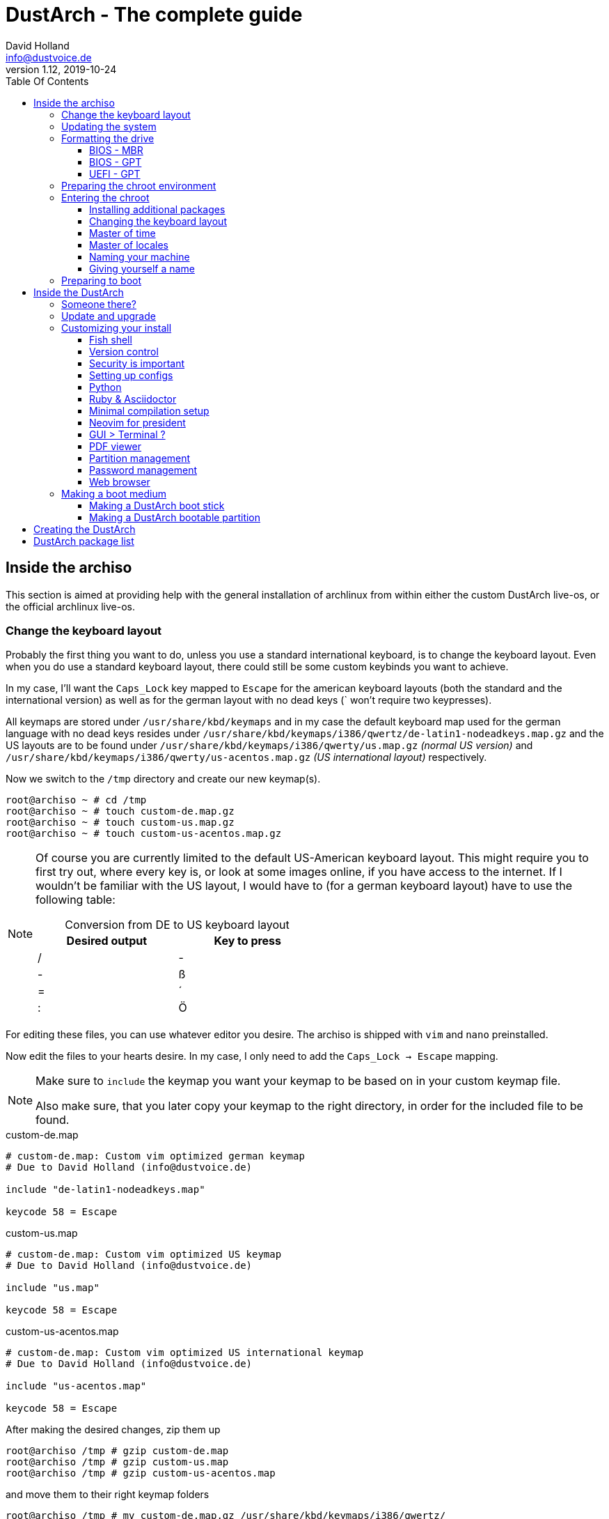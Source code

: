 = DustArch - The complete guide
David Holland <info@dustvoice.de>
v1.12, 2019-10-24
:toc: left
:toc-title: Table Of Contents
:toclevels: 3
:doctype: book
:docinfo: shared
:source-highlighter: pygments
:last-update-label: Last modified:
:table-caption!:

== Inside the archiso

This section is aimed at providing help with the general installation of archlinux from within either the custom DustArch live-os, or the official archlinux live-os.

[#keyboard_layout]
=== Change the keyboard layout

Probably the first thing you want to do, unless you use a standard international keyboard, is to change the keyboard layout.
Even when you do use a standard keyboard layout, there could still be some custom keybinds you want to achieve.

In my case, I'll want the `Caps_Lock` key mapped to `Escape` for the american keyboard layouts (both the standard and the international version) as well as for the german layout with no dead keys (` won't require two keypresses).

All keymaps are stored under `/usr/share/kbd/keymaps` and in my case the default keyboard map used for the german language with no dead keys resides under `/usr/share/kbd/keymaps/i386/qwertz/de-latin1-nodeadkeys.map.gz` and the US layouts are to be found under `/usr/share/kbd/keymaps/i386/qwerty/us.map.gz` _(normal US version)_ and `/usr/share/kbd/keymaps/i386/qwerty/us-acentos.map.gz` _(US international layout)_ respectively.

Now we switch to the `/tmp` directory and create our new keymap(s).

[source, console]
----
root@archiso ~ # cd /tmp
root@archiso ~ # touch custom-de.map.gz
root@archiso ~ # touch custom-us.map.gz
root@archiso ~ # touch custom-us-acentos.map.gz
----

[NOTE]
====
Of course you are currently limited to the default US-American keyboard layout.
This might require you to first try out, where every key is, or look at some images online, if you have access to the internet.
If I wouldn't be familiar with the US layout, I would have to (for a german keyboard layout) have to use the following table:

.Conversion from DE to US keyboard layout
[cols=">,<", options="header", width="50%"]
|===
|Desired output
|Key to press

|/
|-

|-
|ß

|=
|´

|:
|Ö
|===
====

For editing these files, you can use whatever editor you desire. The archiso is shipped with `vim` and `nano` preinstalled.

Now edit the files to your hearts desire. In my case, I only need to add the `Caps_Lock -> Escape` mapping.

[NOTE]
====
Make sure to `include` the keymap you want your keymap to be based on in your custom keymap file.

Also make sure, that you later copy your keymap to the right directory, in order for the included file to be found.
====

.custom-de.map
[source, text, linenums]
----
# custom-de.map: Custom vim optimized german keymap
# Due to David Holland (info@dustvoice.de)

include "de-latin1-nodeadkeys.map"

keycode 58 = Escape
----

.custom-us.map
[source, text, linenums]
----
# custom-de.map: Custom vim optimized US keymap
# Due to David Holland (info@dustvoice.de)

include "us.map"

keycode 58 = Escape
----

.custom-us-acentos.map
[source, text, linenums]
----
# custom-de.map: Custom vim optimized US international keymap
# Due to David Holland (info@dustvoice.de)

include "us-acentos.map"

keycode 58 = Escape
----

After making the desired changes, zip them up

[source, console]
----
root@archiso /tmp # gzip custom-de.map
root@archiso /tmp # gzip custom-us.map
root@archiso /tmp # gzip custom-us-acentos.map
----

and move them to their right keymap folders

[source, console]
----
root@archiso /tmp # mv custom-de.map.gz /usr/share/kbd/keymaps/i386/qwertz/
root@archiso /tmp # mv custom-us.map.gz /usr/share/kbd/keymaps/i386/qwerty/
root@archiso /tmp # mv custom-us-acentos.map.gz /usr/share/kbd/keymaps/i386/qwerty/
root@archiso /tmp # cd ~
----

Now you are able to load the keymap and set it as the default one to use

[source, console]
----
root@archiso ~ # loadkeys custom-us
root@archiso ~ # localectl set-keymap --no-convert custom-us
----

=== Updating the system

Updating the system is as easy as issuing

[source, console]
----
root@archiso ~ # pacman -Sy
----

[NOTE]
====
After that, you will now be able to install packages with pacman.
====

=== Formatting the drive

First you have to list all the available drives by issuing

[source, console]
----
root@archiso ~ # fdisk -l
Disk /dev/sda: 50 GiB, 53687091200 bytes, 104857600 sectors
Disk model: VBOX HARDDISK
Units: sectors of 1 * 512 = 512 bytes
Sector size (logical/physical): 512 bytes / 512 bytes
I/O size (minimum/optimal): 512 bytes / 512 bytes


Disk /dev/loop0: 513.1 MiB, 538021888 bytes, 1050824 sectors
Units: sectors of 1 * 512 = 512 bytes
Sector size (logical/physical): 512 bytes / 512 bytes
I/O size (minimum/optimal): 512 bytes / 512 bytes
----

[NOTE]
====
The output of `fdisk -l` is dependent on your system configuration. I just added my output for the purpose of a better understanding what's going on.
====

In my case, the disk I want to use is located under `/dev/sda`.

Now we have to edit said disk.

To do just that we can either use the _pure_ `fdisk` or you can use the graphical interface by using `cfdisk`.

[source, console]
----
root@archiso ~ # fdisk /dev/sda
----

==== BIOS - MBR

.fdisk /dev/sda
[source, text]
----
Command (m for help): o
Created a new DOS disklabel with disk identifier 0xe670fc90
----

[NOTE]
====
The identifier will be different everytime you run this command.
====

Now we will create a new primary partition for `/` with the partition type set to `Linux`.

.fdisk /dev/sda
[source, text]
----
Command (m for help): n
Partition type
   p   primary (0 primary, 0 extended, 4 free)
   e   extended (container for logical partitions)
Select (default p): p
Partition number (1-4, default 1): 1
First sector (2048-104857599, default 2048): 2048
Last sector, +/-sectors or +/-size{K,M,G,T,P} (2048-104857599, default 104857599): +32G

Created a new partition 1 of type 'Linux' and of size 32 GiB.

Command (m for help): t
Selected partition 1
Hex code (type L to list all codes): 83
Changed type of partition 'Linux' to 'Linux'.
----

[NOTE]
====
The only thing you probably want to modify, unless you know what you are doing is the `+32G` part.
I want the partition to have approx. 32GB, hence this specific value.
====

Now onto the `swap` partition

.fdisk /dev/sda
[source, text]
----
Command (m for help): n
Partition type
   p   primary (1 primary, 0 extended, 3 free)
   e   extended (container for logical partitions)
Select (default p): p
Partition number (2-4, default 2): 2
First sector (67110912-104857599, default 67110912): 67110912
Last sector, +/-sectors or +/-size{K,M,G,T,P} (67110912-104857599, default 104857599): +2G

Created a new partition 1 of type 'Linux' and of size 2 GiB.

Command (m for help): t
Partition number (1,2, default 2): 2
Hex code (type L to list all codes): 82
Changed type of partition 'Linux' to 'Linux swap / Solaris'.
----

[NOTE]
====
A swap size twice the size of your RAM is recommended by a lot of people. But with 32GB RAM, I just chose to stick with the kind of _normal_ 2GB size.
====

Now onto the `/home` partition, which in my case will be assigned the remaining space

.fdisk /dev/sda
[source, text]
----
Command (m for help): n
Partition type
   p   primary (2 primary, 0 extended, 2 free)
   e   extended (container for logical partitions)
Select (default p): p
Partition number (3-4, default 3): 3
First sector (71305216-104857599, default 71305216): 71305216
Last sector, +/-sectors or +/-size{K,M,G,T,P} (71305216-104857599, default 104857599): 104857599

Created a new partition 1 of type 'Linux' and of size 16 GiB.

Command (m for help): t
Partition number (1-3, default 3): 3
Hex code (type L to list all codes): 83
Changed type of partition 'Linux' to 'Linux'.
----

Now write the changes and exit the tool

.fdisk /dev/sda
[source, text]
----
Command (m for help): w
Ther partition table has been altered.
Calling ioctl() to re-read partition table.
Syncing disks.
----

Now we need to format the partitions accordingly

[source, console]
----
root@archiso ~ # mkfs.ext4 /dev/sda1
mke2fs 1.45.4 (23-Sep-2019)
Creating filesystem with 8388608 4k blocks and 2097152 inodes
Filesystem UUID: 36394b49-4008-4164-8541-de8960c6c64a
Superblock backups stored on blocks:
        32768, 98304, 163840, 229376, 294912, 819200, 884736, 1605632, 2654208,
        4096000, 7962624

Allocating group tables: done
Writing inode tables: done
Creating journal (65536 blocks): done
Writing superblocks and filesystem accounting information: done

root@archiso ~ # mkfs.ext4 /dev/sda3
mke2fs 1.45.4 (23-Sep-2019)
Creating filesystem with 4194048 4k blocks and 1048576 inodes
Filesystem UUID: f7caaccb-2f61-4666-aca2-21e354772345
Superblock backups stored on blocks:
        32768, 98304, 163840, 229376, 294912, 819200, 884736, 1605632, 2654208,
        4096000

Allocating group tables: done
Writing inode tables: done
Creating journal (16384 blocks): done
Writing superblocks and filesystem accounting information: done

root@archiso ~ # mkswap /dev/sda2
Setting up swapspace version 1, size = 2 GiB (2147479552 bytes)
no label, UUID=c1972999-337-4d40-b81b-c8231d9ad983
----

After doing that, we can enable the swap and mount the other partitions

[source, console]
----
root@archiso ~ # swapon /dev/sda2
root@archiso ~ # mount /dev/sda1 /mnt
root@archiso ~ # mkdir /mnt/home
root@archiso ~ # mount /dev/sda3 /mnt/home
----

==== BIOS - GPT

For a GPT formatted disk, you have to create an additional boot partition at the front.

// TODO: more information

==== UEFI - GPT

=== Preparing the chroot environment

First it might make sense to edit `/etc/pacman.d/mirrorlist` to move the mirrors geographically closest to you to the top.

After that we can either install the bare minimum

[source, console]
----
root@archiso ~ # pacstrap /mnt base linux linux-firmware
----

or install all packages present on the archiso (which makes sense for DustArch)

[source, console]
----
root@archiso ~ # pacstrap /mnt base linux linux-firmware $(pacman -Qq | tr '\n' ' ')
----

This will take quite some time depending on your internet connection speed.

After that generate an `fstab` using `genfstab` like so

[source, console]
----
root@archiso ~ # genfstab -U /mnt >> /mnt/etc/fstab
----

Now you're ready to go to enter the chroot environment.

=== Entering the chroot

[source, console]
----
root@archiso ~ # arch-chroot /mnt
----

Et voila, you're inside the new os, greeted by a bash prompt.

==== Installing additional packages

If you've installed archlinux from a *DustArch* ISO, you can probably skip this section as all neccessary tools should already be present on the live-os and therefore be automatically installed when executing

[source, console]
----
root@archiso ~ # pacstrap /mnt base linux linux-firmware $(pacman -Qq | tr '\n' ' ')
----

You can install the packages, which you'll probably if not definetely need, by issuing the following command

[source, console]
----
[root@archiso /]# pacman -S sudo iputils dhcpcd grub dosfstools os-prober mtools
----

If you use UEFI, you'll also need

[source, console]
----
[root@archiso /]# pacman -S efibootmgr
----

Furthermore you'll probably need an editor so either use

[source, console]
----
[root@archiso /]# pacman -S nano
----

or

[source, console]
----
[root@archiso /]# pacman -S vim
----

==== Changing the keyboard layout

The first thing you probably wanna do is change the keyboard layout again. For that just follow the instructions in section <<keyboard_layout>>.

==== Master of time

After that you have to set your timezone and update the system clock. Generally speaking, you can find all the different timezones under `/usr/share/zoneinfo`. For me it is `/usr/share/zoneinfo/Europe/Berlin` and I had to issue

[source, console]
----
[root@archiso /]# ln -s /usr/share/zoneinfo/Europe/Berlin /etc/localtime
[root@archiso /]# hwclock --systohc --utc
----

Now you can also enable time synchronization over network and check that everything is alright

[source, console]
----
[root@archiso /]# timedatectl set-timezone Europe/Berlin
[root@archiso /]# timedatectl set-ntp true
[root@archiso /]# timedatectl status
----

==== Master of locales

After that you have to generate your locale information. For that you have to edit `/etc/locale.gen` and uncomment the locale lines you want to enable.
I recommend to always uncomment `en_US.UTF-8 UTF8` for development purposes, also if you want to use another language primarily.
In my case I uncommented

./etc/locale.gen
[source, text]
----
[...]
#de_DE.UTF-8 UTF8
[...]
#en_US.UTF-8 UTF8
[...]
----

which then became

./etc/locale.gen
[source, text]
----
[...]
de_DE.UTF-8 UTF8
[...]
en_US.UTF-8 UTF8
[...]
----

After that you still have to actually generate the locales by issuing

[source, console]
----
[root@archiso /]# locale-gen
----

==== Naming your machine

Now we can set the `hostname` and add `hosts` entries.

To change the `hostname`, simply edit `/etc/hostname`, enter the desired name, then save and quit.

[source, console]
----
[root@archiso /]# vim /etc/hostname
----

which in my case then cointains

./etc/hostname
[source, text]
----
DustArch
----

Now we need to specify some `hosts` entries by editing `/etc/hosts`

[source, console]
----
[root@archiso /]# vim /etc/hosts
----

And originall looked like this

./etc/hosts
[source, text]
----
# Static table lookup for hostnames.
# See hosts(5) for details.
----

and now looks like this

./etc/hosts
[source, text]
----
# Static table lookup for hostnames.
# See hosts(5) for details.

127.0.0.1   localhost           .
::1         localhost           .
127.0.1.1   DustArch.localhost  DustArch
----

==== Giving yourself a name

Now you should probably change the default root password and create a new user for yourself, as using your new system purley through the native root user is not recommended from a security standpoint.

To change the password for the current user (the root user) do

[source, console]
----
[root@archiso /]# passwd
----

and choose a new password.

After that we are going to create a new user, set the password for this user, make sure the `sudo` package is installed and allow the `wheel` group sudo access.

[source, console]
----
[root@archiso /]# useradd -m -p "" -g users -G "adm,audio,floppy,log,network,rfkill,scanner,storage,optical,power,wheel" -s /usr/bin/fish dustvoice
[root@archiso /]# passwd dustvoice
[root@archiso /]# pacman -S sudo
----

We now have to allow the `wheel` group sudo access. For that we edit

[source, console]
----
[root@archiso /]# sudo vim /etc/sudoers
----

and uncomment the following line

./etc/sudoers
[source, text]
----
## Uncomment to allow members of group wheel to execute any command
# %wheel ALL=(ALL) ALL
----

so that it becomes the following

./etc/sudoers
[source, text]
----
## Uncomment to allow members of group wheel to execute any command
%wheel ALL=(ALL) ALL
----

You could also add a new line below

./etc/sudoers
[source, text]
----
root ALL=(ALL) ALL
----

with your new username

./etc/sudoers
[source, text]
----
dustvoice ALL=(ALL) ALL
----

to only grant yourself sudo privileges.

=== Preparing to boot

Now onto installing the boot manager. We will use grub.

First make sure, all the required packages are installed

[source, console]
----
[root@archiso /]# pacman -S grub dosfstools os-prober mtools
----

and if you want to use UEFI, also

[source, console]
----
[root@archiso /]# pacman -S efibootmgr
----

If you chose the `BIOS - MBR` variation, have to do nothing special

If you chose the `BIOS - GPT` variation, you'll have to have a `+1M` created with the partition type set to `BIOS boot` for `fdisk`.

In both cases you now have to run the following command

[source, console]
----
[root@archiso /]# grub-install --target=i386-pc /dev/sda
----

[NOTE]
====
It is obvious, you have to replace `/dev/sda` with the disk you want to use. Note however that you have to specify a *disk* and *not a partition*, so *no number*.
====


If you chose the `UEFI - GPT` variation, you'll first have to mount the `EFI System Partition` (where `/dev/sda1` is the partition of said `EFI System Partition`)

[source, console]
----
[root@archiso /]# mkdir /boot/EFI
[root@archiso /]# mount /dev/sda1 /boot/EFI
[root@archiso /]# grub_install --target=x86_64-efi --bootloader=grub_uefi --recheck
----

In all cases, you now have to create the main configuration file

[source, console]
----
[root@archiso /]# grub-mkconfig -o /boot/grub/grub.cfg
----

Now you're good to boot into your new system

== Inside the DustArch

=== Someone there?

First we are have to check if the internet connection is set up properly.

[source, console]
----
[dustvoice@DustArch ~]$ ip link
----

This outputs the interface status report. To make sure that you really have a working _internet_ connection, issue

[source, console]
----
[dustvoice@DustArch ~]$ ping archlinux.org
----

If this doesn't work, you probably need to run the following commands

[source, console]
----
[dustvoice@DustArch ~]$ sudo systemctl enable dhcpcd.service
[dustvoice@DustArch ~]$ sudo systemctl start dhcpcd.service
----

and rerun

[source, console]
----
[dustvoice@DustArch ~]$ ping archlinux.org
----

Everything should run smoothly now.

=== Update and upgrade

After making sure that you have established an internet connection, you can then proceed to update and upgrade all installed packages by issuing

[source, console]
----
[dustvoice@DustArch ~]$ sudo pacman -Syu
----

=== Customizing your install

// TODO: Specify the section to skip to

[NOTE]
====
If you did the whole previous process out of the original archiso, you will likely have to install some more packages, and clone additional git repositories, in order to set up the complete DustArch environment. If you followed the guide up until this point, using the DustArch image, you can skip the following subsections.
====

==== Fish shell

First you'll probably want to install the *fish* shell and set it as your default.

[source, console]
----
[dustvoice@DustArch ~]$ sudo pacman -S fish
[dustvoice@DustArch ~]$ chsh -s /usr/bin/fish
----

Now you only have to log out

[source, console]
----
[dustvoice@DustArch ~]$ exit
----

and log back in. Don't worry about the looks by the way, we're gonna change all that in just a second.

==== Version control

Next you'll probably want to install *git*. Just do

[source, console]
----
dustvoice@DustArch ~> sudo pacman -S git
----

and you're good to go. We'll care about the `.gitconfig` in just a second.

==== Security is important

If you've followed the tutorial using a recent version of archlinux, you'll probably already have the most recent version of `gnupg` installed by default. Just to make sure, issue

[source, console]
----
dustvoice@DustArch ~> sudo pacman -S gnupg
----

===== Smartcard shenanigans

After that you'll still have to setup `gnupg` correctly. In my case I have my private keys stored on a smartcard. To use it, I'll have to install some packages first

[source, console]
----
dustvoice@DustArch ~> sudo pacman -S pcsclite libusb-compat ccid opensc
----

and then enable and start the `pcscd` service

[source, console]
----
dustvoice@DustArch ~> sudo systemctl enable pcscd
dustvoice@DustArch ~> sudo systemctl start pcscd
----

Now I can register my smartcard by using

[source, console]
----
dustvoice@DustArch ~> gpg --card-status
----

and then download my public key (which is provided by an URL to my website on the smartcard)

[source, console]
----
dustvoice@DustArch ~> gpg --card-edit
----

.gpg --card-edit
[source, console]
----
gpg/card> fetch
gpg/card> quit
----

Note however that your mileage may vary.

==== Setting up configs

In my case, I want to access all my git repositories with my gpg-key on my smartcard. For that I have to configure the `gpg-agent` though. So I will have to reside to first use the `https` url and later change the url in the corresponding `.git/config` file.

The first thing I'll want to setup are my dotfiles.

[source, console]
----
dustvoice@DustArch ~> mkdir Projects
dustvoice@DustArch ~> cd Projects
dustvoice@DustArch ~/Projects> git clone https://github.com/DustVoice/dotfiles.git
dustvoice@DustArch ~/Projects> cd ~
dustvoice@DustArch ~> ln -s ~/Projects/dotfiles/.gitconfig
dustvoice@DustArch ~> ln -s ~/Projects/dotfiles/.inputrc
dustvoice@DustArch ~> ln -s ~/Projects/dotfiles/.xinitrc
dustvoice@DustArch ~> ln -s ~/Projects/dotfiles/.Xmodmap
dustvoice@DustArch ~> mkdir .config
dustvoice@DustArch ~> cd .config
dustvoice@DustArch ~/.config> rm -rf .compton.conf fish i3 nitrogen polybar
dustvoice@DustArch ~/.config> ln -s ~/Projects/dotfiles/.compton.conf
dustvoice@DustArch ~/.config> ln -s ~/Projects/dotfiles/fish
dustvoice@DustArch ~/.config
$ ln -s ~/Projects/dotfiles/i3
dustvoice@DustArch ~/.config
$ ln -s ~/Projects/dotfiles/nitrogen
dustvoice@DustArch ~/.config
$ ln -s ~/Projects/dotfiles/polybar
dustvoice@DustArch ~/.config
$ cd ..
dustvoice@DustArch ~
$ cd .gnupg
dustvoice@DustArch ~/.gnupg
$ rm -rf gpg-agent.conf gpg.conf sshcontrol
dustvoice@DustArch ~/.gnupg
$ ln -s ~/Projects/dotfiles/.gnupg/gpg-agent.conf
dustvoice@DustArch ~/.gnupg
$ ln -s ~/Projects/dotfiles/.gnupg/gpg.conf
dustvoice@DustArch ~/.gnupg
$ ln -s ~/Projects/dotfiles/.gnupg/sshcontrol
dustvoice@DustArch ~/.gnupg
$ cd ~
dustvoice@DustArch ~
$ pacman -S openssh
----

[NOTE]
====
You would have to adapt the keygrip present in the sshcontrol file to your keygrip, retrieved with `gpg -K --with-keygrip`.
====

To make gnupg adapt to the changes, you could either issue

[source, console]
----
dustvoice@DustArch ~
$ gpg-connect-agent killagent /bye
dustvoice@DustArch ~
$ gpg-connect-agent /bye
----

or, as I like to do, just exit and log back in, to also make `fish` adapt to the config changes

[source, console]
----
dustvoice@DustArch ~
$ exit
----

==== Python

Python has become really important for a magnitude of use cases. We need `python3` in particular as well as the `pip` for it.
For `asciidoctor` _(will be installed in just a second)_ we also need to install the `pygments` package.

[source, console]
----
dustvoice@DustArch ~
$ sudo pacman -S python3 wget
dustvoice@DustArch ~
$ wget bootstrap.pypa.io/get-pip.py
dustvoice@DustArch ~
$ sudo python3 get-pip.py
dustvoice@DustArch ~
$ sudo pip3 install pygments
dustvoice@DustArch ~
$ rm get-pip.py
----

==== Ruby & Asciidoctor

In order to use `asciidoctor`, we have to install `ruby` and `rubygems`. After that we can install `asciidoctor` and all it's required gems.

[source, console]
----
dustvoice@DustArch ~
$ sudo pacman -S ruby rubygems
dustvoice@DustArch ~
$ gem install asciidoctor --pre
dustvoice@DustArch ~
$ gem install asciidoctor-pdf --pre
dustvoice@DustArch ~
$ gem install asciidoctor-epub3 --pre
dustvoice@DustArch ~
$ gem install pygments.rb --pre
----

Now the only thing left (in my case) is adding `~/.gem/ruby/2.6.0/bin` to your path. For `fish` you'll want to run the following command

[source, console]
----
dustvoice@DustArch ~
$ set -U fish_user_paths $fish_user_paths ~/.gem/ruby/2.6.0/bin
----

[NOTE]
====
If you use another shell than `fish`, you might have to do something different to add a directory to your `PATH`.

Also please note that if you run a ruby version different from `2.6.0`, you have to use the `bin` path for that version.
====

==== Minimal compilation setup

In order to get `YouCompleteMe` for `neovim` setup, or for `clang-format` to work, we have to install `clang` and having `make` and `cmake` installed is always a good idea.

[source, console]
----
dustvoice@DustArch ~
$ sudo pacman -S clang make cmake
----

[#neovim_for_president]
==== Neovim for president

Now, after I finally have all my configs, I want to edit files too. In order for that to work, I have to install `neovim`, the corresponding python package, as well as cloning my neovim config files and installing all plugins.

[source, console]
----
dustvoice@DustArch ~
$ sudo pacman -S neovim
dustvoice@DustArch ~
$ sudo pip3 install neovim
dustvoice@DustArch ~
$ cd .config
dustvoice@DustArch ~/.config
$ git clone git@github.com:DustVoice/nvim.git
dustvoice@DustArch ~/.config
$ cd nvim
dustvoice@DustArch ~/.config/nvim
$ nvim platform_template.vim
----

Now change the content in line 3 from

.platform_template.vim
[source, text]
----
let g:platform = "windows_portable"
----

to

.platform.vim
[source, text]
----
let g:platform = "linux"
----

and save to `platform.vim`

Now open `custom_template.vim` add the following lines

.custom.vim
[source, text]
----
let g:use_autocomplete = 3
let g:use_clang_format = 1
let g:use_font = 0
----

and save it under `custom.vim`.

Now just enter `:PlugInstall`, wait for all the plugins to install and exit neovim.

Now you will still have to setup `YouCompleteMe`.

[source, console]
----
dustvoice@DustArch ~/.config/nvim
$ cd plugged/YouCompleteMe
dustvoice@DustArch ~/.config/nvim/plugged/YouCompleteMe
$ python3 install.py --clang-completer
dustvoice@DustArch ~/.config/nvim/plugged/YouCompleteMe
$ cd ~
----

Now the only thing left is to change the `dotfiles` repository to use `ssh` instead of `https`

[source, console]
----
dustvoice@DustArch ~
$ cd Projects/dotfiles/.git
dustvoice@DustArch ~/Projects/dotfiles/.git
$ nvim config
----

==== GUI > Terminal ?

If you decide, that you want to use a graphical desktop environment, you have to install additional packages in order for that to work.

[source, console]
----
dustvoice@DustArch ~
$ sudo pacman -S xorg xorg-xinit xorg-drivers i3 i3status rofi ttf-hack gnome-terminal alsa-utils wicd dolphin
----

[NOTE]
====
You have to set your locale first, before starting `gnome-terminal` in order for everything to run smoothly.
To do that, you have to use `localectl`.

To use the english locale, do `sudo localectl set-locale LANG="en_US.UTF-8"`

To use another locale, for example the german one, you have to use the name you uncommented in the `locale-gen` step.

For german you would probably do `sudo localectl set-locale LANG="de_DE.UTF-8"`.
====

After that you can now do `startx` in order to launch the graphical environment.

If anything goes wrong in the process, remember that you can press *Alt+<Number>* to switch ``tty``s.

==== PDF viewer

As we've installed `asciidoctor-pdf` previously, you might be wondering how you are supposed to open the generated pdfs. There are two ways.

===== Using the GUI

Installing `mupdf` is as simple as issuing

[source, console]
----
dustvoice@DustArch ~
$ sudo pacman -S mupdf
----

===== Using the framebuffer

// TODO: Check if fbpdf is really working

If you want to not always use the graphical desktop with `mupdf`, you might be interested in the `fbgs` software.

This software renders a pdf document using the native framebuffer. To install it simply do

[source, console]
----
dustvoice@DustArch ~
$ pacman -S fbida ghostscript
----

and to view this pdf document (`Documentation.pdf`) for example, you would run

[source, console]
----
dustvoice@DustArch ~
$ fbgs Documentation.pdf
----

[INFO]
====
You can view all the controls by pressing `h`.
====

==== Partition management

You may also choose to use a graphical partitioning software instead of `fdisk` or `cfdisk`. For that you can install `gparted`

[source, console]
----
dustvoice@DustArch ~
$ sudo pacman -S gparted
----

==== Password management

I'm using `pass` as my password manager. To use it I have to do

[source, console]
----
dustvoice@DustArch ~
$ sudo pacman -S pass
dustvoice@DustArch ~
$ git clone git@git.dustvoice.de:DustVoice/pass.git .password-store
----

==== Web browser

As you're already using a GUI, you also might be interested in a web browser. In my case, I'll install `chromium` and the `browserpass-chromium` extension for my passwords.

[source, console]
----
dustvoice@DustArch ~
$ sudo pacman -S chromium browserpass browserpass-chromium
----

=== Making a boot medium

After this whole process you're probably wondering how to create a bootable medium. This section is purely dedicated to that topic.

==== Making a DustArch boot stick

For this task you can just use `dd`. In this example, the usb stick I want to use lied under `/dev/sdb`.

In this case I would simply do

[source, console]
----
dustvoice@DustArch ~
$ sudo dd bs=4M if=DustArch.iso of=/dev/sdb status=progress oflag=sync
----

==== Making a DustArch bootable partition

This could be what you want to do, if you for example also want to use the usb drive for storage purposes (in Windows, etc.). In this case, you have to create a *primary* and *active* `fat32` partition and filesystem (with `fdisk` & `mkfs.vfat` or `parted`).

[NOTE]
====
Windows only really reads the first partition of a drive, so make sure, the first partition is the one you want to access from Windows.
====

[INFO]
====
To mark a partition as *active*, or *bootable*, just open the disk with `fdisk` and enter `a` followed by the partition number you want to mark as active.
====

In my case my `fat32` formatted partition is located under `/dev/sdb2`, my storage partition is located under `/dev/sdb1` and the `DustArch.iso` is located in the base directory of said storage partition.

First off, you have to make sure that `syslinux` is installed!

[source, console]
----
dustvoice@DustArch ~
$ sudo pacman -S syslinux
----

After that we will now handle the task of copying the iso to the partition

[source, console]
----
dustvoice@DustArch ~
$ sudo mkdir -p /mnt/{iso,storage,usb}
dustvoice@DustArch ~
$ sudo mount /dev/sdb1 /mnt/storage
dustvoice@DustArch ~
$ sudo mount -o loop /mnt/storage/DustArch.iso /mnt/iso
dustvoice@DustArch ~
$ sudo mount /dev/sdb2 /mnt/usb
dustvoice@DustArch ~
$ sudo cp -a /mnt/iso/* /mnt/usb
dustvoice@DustArch ~
$ sudo sync
dustvoice@DustArch ~
$ sudo umount /mnt/iso
dustvoice@DustArch ~
$ sudo umount /mnt/storage
----

As you might have noticed, `/dev/sdb2` is still mounted at `/mnt/usb`. This is because we still have to provide the `name` or the `UUID` to two config scripts: `/mnt/usb/arch/boot/syslinux/archiso_sys.cfg` and `/mnt/usb/loader/entries/archiso-x86_64.conf`.

Change

[source, text]
----
archisolabel=...
----

(where `...` is probably something in the form of `ARCH_YYMMDD`) to either

[source, text]
----
archisolabel=MY-NAME
----

where `MY-NAME` is the name of the filesystem (the `-n` option of `mkfs.vfat` for example), or to

[source, text]
----
archisodevice=/dev/disk/by-uuid/YOUR-UUID
----

where `YOUR-UUID` is, in my case, obtained by running

[source, console]
----
dustvoice@DustArch ~
$ sudo blkid -o value -s UUID /dev/sdb2`
----

After that we can unmount the partition!

[source, console]
----
dustvoice@DustArch ~
$ sudo umount /mnt/usb
----

Now the only thing left is to write the `bootstrap` to the disk (*not the partition!*) by doing

[source, console]
----
dustvoice@DustArch ~
$ sudo dd bs=440 count=1 conv=notrunc status=progress if=/usr/lib/syslinux/bios/mbr.bin of=/dev/sdb
----

Alternatively, if you don't want to make your partition active, for some reason, or this method creates weird behaviour, you can also specify the partition number by replacing the above command with

[source, console]
----
dustvoice@DustArch ~
$ printf '\x2' | cat /usr/lib/syslinux/bios/altmbr.bin - | sudo dd bs=440 count=1 status=progress iflag=fullblock of=/dev/sdb
----

== Creating the DustArch

The following section is aimed at documenting the DustArch creation process. If you just want to use the DustArch then you're finished now. If not, keep reading.

Installing `archiso` is as simple as doing

[source, console]
----
dustvoice@DustArch ~
$ sudo pacman -S archiso
----

To get the DustArch archiso files, we have to clone the repository and add the file `platform.vim` and optionally `custom.vim` (templates are `platform_template.vim` and `custom_template.vim`), in order for `neovim` to work properly.
An example configuration is shown in the section <<neovim_for_president>>.

[source, console]
----
dustvoice@DustArch ~
$ cd Projects/Development
dustvoice@DustArch ~/Projects/Development
$ git clone --recurse-submodules --shallow-submodules git@git.dustvoice.de:DustVoice/DustArch.git
dustvoice@DustArch ~/Projects/Development
$ cd DustArch
dustvoice@DustArch ~/Projects/Development/DustArch
$ cd livecd/airootfs/etc/skel/.config/nvim
dustvoice@DustArch ~/Projects/Development/DustArch/livecd/airootfs/etc/skel/.config/nvim
$ echo 'let g:platform = "linux"' >> platform.vim
dustvoice@DustArch ~/Projects/Development/DustArch/livecd/airootfs/etc/skel/.config/nvim
$ echo 'let g:use_autocomplete = 3' >> custom.vim
dustvoice@DustArch ~/Projects/Development/DustArch/livecd/airootfs/etc/skel/.config/nvim
$ echo 'let g:use_clang_format = 1' >> custom.vim
dustvoice@DustArch ~/Projects/Development/DustArch/livecd/airootfs/etc/skel/.config/nvim
$ echo 'let g:use_font = 0' >> custom.vim
dustvoice@DustArch ~/Projects/Development/DustArch/livecd/airootfs/etc/skel/.config/nvim
$ cd ../../../../../../
----

Now you just need to change the ownership of the `livecd` directory to `root:root` and then proceed to building the whole thing!

[source, console]
----
dustvoice@DustArch ~/Projects/Development/DustArch
$ sudo chown -R root:root livecd
dustvoice@DustArch ~/Projects/Development/DustArch
$ cd livecd
----

[NOTE]
====
Keep in mind that you have to execute the `build.sh` as root. So either `su` into `root`

[source, console]
----
dustvoice@DustArch ~/Projects/Development/DustArch/livecd
$ sudo su root
root@DustArch /home/dustvoice/Projects/Development/DustArch/livecd
$ ./build.sh -v
----

or just use `sudo`

[source, console]
----
dustvoice@DustArch ~/Projects/Development/DustArch/livecd
$ sudo -u root ./build.sh -v
----
====

== DustArch package list

A complete list of all the packages present on the DustArch.

.packages-x86_64
[source, text, linenums]
----
alsa-utils
arch-install-scripts
b43-fwcutter
broadcom-wl
browserpass
browserpass-chromium
btrfs-progs
ccid
chromium
clang
clonezilla
cmake
crda
darkhttpd
ddrescue
dhclient
dhcpcd
dialog
diffutils
dmraid
dnsmasq
dnsutils
dolphin
dosfstools
elinks
ethtool
exfat-utils
f2fs-tools
fakeroot
fbida
fish
fsarchiver
ghostscript
git
gnome-terminal
gnu-netcat
gnupg
gparted
gpm
gptfdisk
grml-zsh-config
grub
grub
hdparm
i3
i3status
iputils
ipw2100-fw
ipw2200-fw
irssi
iwd
jfsutils
lftp
libusb-compat
linux-atm
linux-firmware
lsscsi
lvm2
make
man-db
man-pages
mc
mdadm
mtools
mtools
mupdf
nano
ndisc6
neovim
netctl
nfs-utils
nilfs-utils
nmap
ntfs-3g
ntp
openconnect
opensc
openssh
openvpn
os-prober
partclone
parted
partimage
pass
pcsclite
ppp
pptpclient
python-pip
python3
refind-efi
reiserfsprogs
rofi
rp-pppoe
rsync
ruby
rubygems
sdparm
sg3_utils
smartmontools
sudo
tcpdump
testdisk
ttf-hack
usb_modeswitch
usbutils
vi
vim-minimal
vpnc
wget
wicd
wireless-regdb
wireless_tools
wpa_supplicant
wvdial
xfsprogs
xl2tpd
xorg
xorg-drivers
xorg-xinit
----
